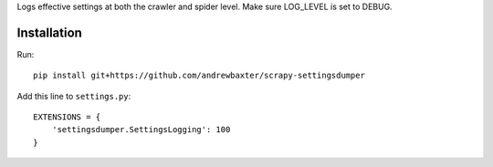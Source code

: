 Logs effective settings at both the crawler and spider level.  Make sure LOG_LEVEL is set to DEBUG.

Installation
############

Run::

   pip install git+https://github.com/andrewbaxter/scrapy-settingsdumper

Add this line to ``settings.py``::

   EXTENSIONS = {
       'settingsdumper.SettingsLogging': 100
   }

